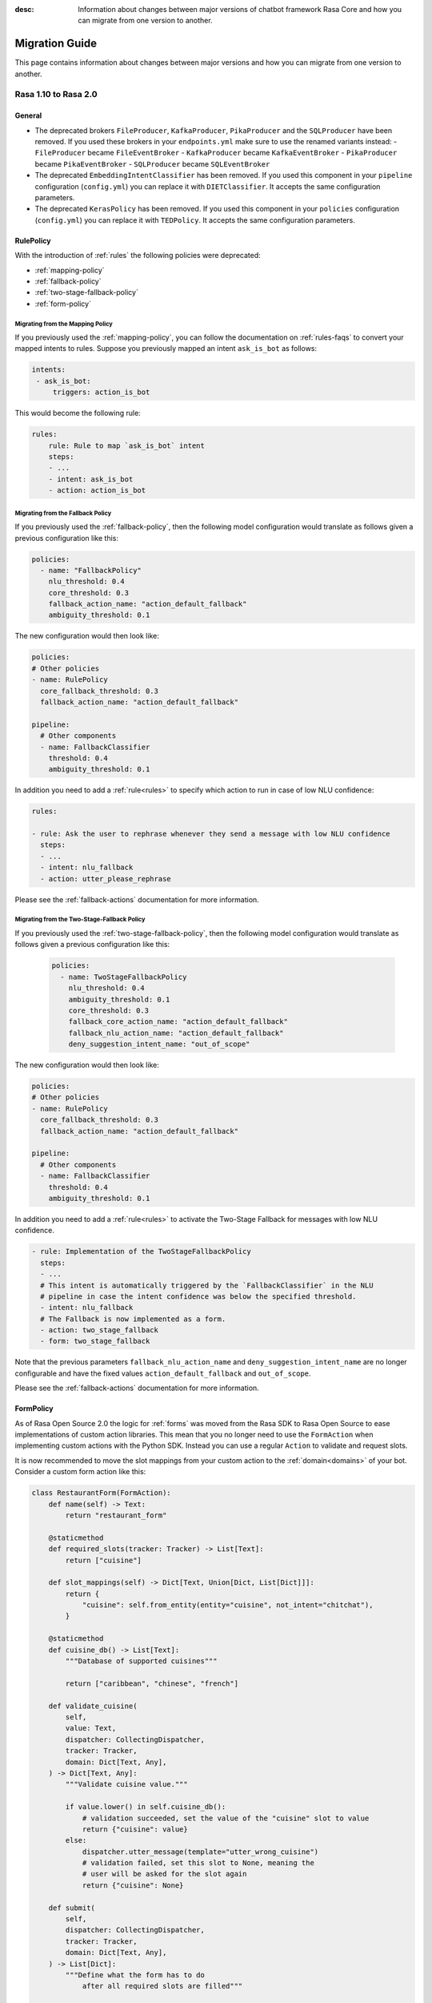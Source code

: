:desc: Information about changes between major versions of chatbot framework
       Rasa Core and how you can migrate from one version to another.

.. _migration-guide:

Migration Guide
===============

.. edit-link::

This page contains information about changes between major versions and
how you can migrate from one version to another.

.. _migration-to-rasa-2.0:

Rasa 1.10 to Rasa 2.0
---------------------

General
~~~~~~~
- The deprecated brokers ``FileProducer``, ``KafkaProducer``, ``PikaProducer``
  and the ``SQLProducer`` have been removed. If you used these brokers in your
  ``endpoints.yml`` make sure to use the renamed variants instead:
  - ``FileProducer`` became ``FileEventBroker``
  - ``KafkaProducer`` became ``KafkaEventBroker``
  - ``PikaProducer`` became ``PikaEventBroker``
  - ``SQLProducer`` became  ``SQLEventBroker``

- The deprecated ``EmbeddingIntentClassifier`` has been removed. If you used this
  component in your ``pipeline`` configuration (``config.yml``) you can replace it
  with ``DIETClassifier``. It accepts the same configuration parameters.

- The deprecated ``KerasPolicy`` has been removed. If you used this
  component in your ``policies`` configuration (``config.yml``) you can replace it
  with ``TEDPolicy``. It accepts the same configuration parameters.

RulePolicy
~~~~~~~~~~

With the introduction of :ref:`rules` the following policies were deprecated:

- :ref:`mapping-policy`
- :ref:`fallback-policy`
- :ref:`two-stage-fallback-policy`
- :ref:`form-policy`

.. _migrate-mapping-policy-to-rule-policy:

Migrating from the Mapping Policy
^^^^^^^^^^^^^^^^^^^^^^^^^^^^^^^^^

If you previously used the :ref:`mapping-policy`, you can follow the documentation on
:ref:`rules-faqs` to convert your mapped intents to rules. Suppose you previously
mapped an intent ``ask_is_bot`` as follows:

.. code-block:: yaml

    intents:
     - ask_is_bot:
         triggers: action_is_bot

This would become the following rule:

.. code-block:: yaml

    rules:
        rule: Rule to map `ask_is_bot` intent
        steps:
        - ...
        - intent: ask_is_bot
        - action: action_is_bot

.. _migrate-fallback-policy-to-rule-policy:

Migrating from the Fallback Policy
^^^^^^^^^^^^^^^^^^^^^^^^^^^^^^^^^^

If you previously used the :ref:`fallback-policy`, then the following model
configuration would translate as follows given a previous configuration like this:

.. code-block:: yaml

    policies:
      - name: "FallbackPolicy"
        nlu_threshold: 0.4
        core_threshold: 0.3
        fallback_action_name: "action_default_fallback"
        ambiguity_threshold: 0.1

The new configuration would then look like:

.. code-block:: yaml

    policies:
    # Other policies
    - name: RulePolicy
      core_fallback_threshold: 0.3
      fallback_action_name: "action_default_fallback"

    pipeline:
      # Other components
      - name: FallbackClassifier
        threshold: 0.4
        ambiguity_threshold: 0.1

In addition you need to add a :ref:`rule<rules>` to specify which action to run in case
of low NLU confidence:

.. code-block:: yaml

    rules:

    - rule: Ask the user to rephrase whenever they send a message with low NLU confidence
      steps:
      - ...
      - intent: nlu_fallback
      - action: utter_please_rephrase

Please see the :ref:`fallback-actions` documentation for more information.

.. _migrate-two-stage-fallback-policy-to-rule-policy:

Migrating from the Two-Stage-Fallback Policy
^^^^^^^^^^^^^^^^^^^^^^^^^^^^^^^^^^^^^^^^^^^^

If you previously used the :ref:`two-stage-fallback-policy`, then the following model
configuration would translate as follows given a previous configuration like this:

    .. code-block:: yaml

        policies:
          - name: TwoStageFallbackPolicy
            nlu_threshold: 0.4
            ambiguity_threshold: 0.1
            core_threshold: 0.3
            fallback_core_action_name: "action_default_fallback"
            fallback_nlu_action_name: "action_default_fallback"
            deny_suggestion_intent_name: "out_of_scope"

The new configuration would then look like:

.. code-block:: yaml

    policies:
    # Other policies
    - name: RulePolicy
      core_fallback_threshold: 0.3
      fallback_action_name: "action_default_fallback"

    pipeline:
      # Other components
      - name: FallbackClassifier
        threshold: 0.4
        ambiguity_threshold: 0.1

In addition you need to add a :ref:`rule<rules>` to activate the Two-Stage Fallback for
messages with low NLU confidence.

.. code-block:: yaml

    - rule: Implementation of the TwoStageFallbackPolicy
      steps:
      - ...
      # This intent is automatically triggered by the `FallbackClassifier` in the NLU
      # pipeline in case the intent confidence was below the specified threshold.
      - intent: nlu_fallback
      # The Fallback is now implemented as a form.
      - action: two_stage_fallback
      - form: two_stage_fallback

Note that the previous parameters ``fallback_nlu_action_name`` and
``deny_suggestion_intent_name`` are no longer configurable and have the fixed values
``action_default_fallback`` and ``out_of_scope``.

Please see the :ref:`fallback-actions` documentation for more information.

FormPolicy
~~~~~~~~~~

As of Rasa Open Source 2.0 the logic for :ref:`forms` was moved from the Rasa SDK
to Rasa Open Source to ease implementations of custom action libraries. This mean that
you no longer need to use the ``FormAction`` when implementing custom actions with the
Python SDK. Instead you can use a regular ``Action`` to validate and request slots.

It is now recommended to move the slot mappings from your custom action to the
:ref:`domain<domains>` of your bot. Consider a custom form action like this:

.. code-block:: python

    class RestaurantForm(FormAction):
        def name(self) -> Text:
            return "restaurant_form"

        @staticmethod
        def required_slots(tracker: Tracker) -> List[Text]:
            return ["cuisine"]

        def slot_mappings(self) -> Dict[Text, Union[Dict, List[Dict]]]:
            return {
                "cuisine": self.from_entity(entity="cuisine", not_intent="chitchat"),
            }

        @staticmethod
        def cuisine_db() -> List[Text]:
            """Database of supported cuisines"""

            return ["caribbean", "chinese", "french"]

        def validate_cuisine(
            self,
            value: Text,
            dispatcher: CollectingDispatcher,
            tracker: Tracker,
            domain: Dict[Text, Any],
        ) -> Dict[Text, Any]:
            """Validate cuisine value."""

            if value.lower() in self.cuisine_db():
                # validation succeeded, set the value of the "cuisine" slot to value
                return {"cuisine": value}
            else:
                dispatcher.utter_message(template="utter_wrong_cuisine")
                # validation failed, set this slot to None, meaning the
                # user will be asked for the slot again
                return {"cuisine": None}

        def submit(
            self,
            dispatcher: CollectingDispatcher,
            tracker: Tracker,
            domain: Dict[Text, Any],
        ) -> List[Dict]:
            """Define what the form has to do
                after all required slots are filled"""

            # utter submit template
            dispatcher.utter_message(template="utter_submit")
            return []

Start the migration by adding the :ref:`rule-policy` to your model configuration:

.. code-block:: yaml

    policies:
    # Other policies
    # ...
    - name: RulePolicy

Then you need to define the form and the required slots in the domain as described in
:ref:`forms-domain`:

.. code-block:: yaml

  forms:
    restaurant_form:
      cuisine:
      - type: cuisine
        entity: cuisine
        not_intent: chitchat

You don't have to add a rule for activating the form as this is already covered by your
existing stories. However, you have to add a story for handle the submission of the
form.

.. code-block:: yaml

    - rule: Submit form
      steps:
      # Condition that form is active.
      - form: restaurant_form
      - ...
      - action: restaurant_form
      - form: null
      - slot: requested_slot
        value: null
      # The action we want to run when the form is submitted.
      - action: utter_submit

The last step is to implement a custom action to validate the form slots. Start by
adding the custom action to your domain:

.. code-block:: yaml

    actions:
    # Other actions
    # ...
    - validate_restaurant_form

Then add a custom action which validates the ``cuisine`` slot:

.. code-block:: python

    class RestaurantFormValidator(Action):
        def name(self) -> Text:
            return "validate_restaurant_form"

        def run(
            self, dispatcher: CollectingDispatcher, tracker: Tracker, domain: Dict
        ) -> List[EventType]:
            extracted_slots: Dict[Text, Any] = tracker.get_extracted_slots()

            cuisine_slot_value = extracted_slots.get("cuisine")
            validated_slot_event = self.validate_cuisine(
                cuisine_slot_value, dispatcher, tracker, domain
            )
            return [validated_slot_event]

        @staticmethod
        def cuisine_db() -> List[Text]:
            """Database of supported cuisines"""

            return ["caribbean", "chinese", "french"]

        def validate_cuisine(
            self,
            value: Text,
            dispatcher: CollectingDispatcher,
            tracker: Tracker,
            domain: Dict[Text, Any],
        ) -> EventType:
            """Validate cuisine value."""

            if value.lower() in self.cuisine_db():
                # validation succeeded, set the value of the "cuisine" slot to value
                return SlotSet("cuisine", value)
            else:
                dispatcher.utter_message(template="utter_wrong_cuisine")
                # validation failed, set this slot to None, meaning the
                # user will be asked for the slot again
                return SlotSet("cuisine", None)

Please see :ref:`forms` if you have further customizations in your ``FormAction``.

.. _migration-to-rasa-1.8:

Rasa 1.7 to Rasa 1.8
--------------------
.. warning::

  This is a release **breaking backwards compatibility**.
  It is not possible to load previously trained models. Please make sure to retrain a
  model before trying to use it with this improved version.

General
~~~~~~~
- The :ref:`ted_policy` replaced the ``keras_policy`` as recommended machine
  learning policy. New projects generated with ``rasa init`` will automatically use
  this policy. In case you want to change your existing model configuration to use the
  :ref:`ted_policy` add this to the ``policies`` section in your ``config.yml``
  and remove potentially existing ``KerasPolicy`` entries:

  .. code-block:: yaml

    policies:
    # - ... other policies
    - name: TEDPolicy
      max_history: 5
      epochs: 100

  The given snippet specifies default values for the parameters ``max_history`` and
  ``epochs``. ``max_history`` is particularly important and strongly depends on your stories.
  Please see the docs of the :ref:`ted_policy` if you want to customize them.

- All pre-defined pipeline templates are deprecated. **Any templates you use will be
  mapped to the new configuration, but the underlying architecture is the same**.
  Take a look at :ref:`choosing-a-pipeline` to decide on what components you should use
  in your configuration file.

- The :ref:`embedding_policy` was renamed to :ref:`ted_policy`. The functionality of the policy stayed the same.
  Please update your configuration files to use ``TEDPolicy`` instead of ``EmbeddingPolicy``.

- Most of the model options for ``EmbeddingPolicy``, ``EmbeddingIntentClassifier``, and ``ResponseSelector`` got
  renamed. Please update your configuration files using the following mapping:

  =============================  =======================================================
  Old model option               New model option
  =============================  =======================================================
  hidden_layers_sizes_a          dictionary "hidden_layers_sizes" with key "text"
  hidden_layers_sizes_b          dictionary "hidden_layers_sizes" with key "label"
  hidden_layers_sizes_pre_dial   dictionary "hidden_layers_sizes" with key "dialogue"
  hidden_layers_sizes_bot        dictionary "hidden_layers_sizes" with key "label"
  num_transformer_layers         number_of_transformer_layers
  num_heads                      number_of_attention_heads
  max_seq_length                 maximum_sequence_length
  dense_dim                      dense_dimension
  embed_dim                      embedding_dimension
  num_neg                        number_of_negative_examples
  mu_pos                         maximum_positive_similarity
  mu_neg                         maximum_negative_similarity
  use_max_sim_neg                use_maximum_negative_similarity
  C2                             regularization_constant
  C_emb                          negative_margin_scale
  droprate_a                     droprate_dialogue
  droprate_b                     droprate_label
  evaluate_every_num_epochs      evaluate_every_number_of_epochs
  evaluate_on_num_examples       evaluate_on_number_of_examples
  =============================  =======================================================

  Old configuration options will be mapped to the new names, and a warning will be thrown.
  However, these will be deprecated in a future release.

- The Embedding Intent Classifier is now deprecated and will be replaced by :ref:`DIETClassifier <diet-classifier>`
  in the future.
  ``DIETClassfier`` performs intent classification as well as entity recognition.
  If you want to get the same model behavior as the current ``EmbeddingIntentClassifier``, you can use
  the following configuration of ``DIETClassifier``:

  .. code-block:: yaml

    pipeline:
    # - ... other components
    - name: DIETClassifier
      hidden_layers_sizes:
        text: [256, 128]
      number_of_transformer_layers: 0
      weight_sparsity: 0
      intent_classification: True
      entity_recognition: False
      use_masked_language_model: False
      BILOU_flag: False
      # ... any other parameters

  See :ref:`DIETClassifier <diet-classifier>` for more information about the new component.
  Specifying ``EmbeddingIntentClassifier`` in the configuration maps to the above component definition, the
  behavior is unchanged from previous versions.

- ``CRFEntityExtractor`` is now deprecated and will be replaced by ``DIETClassifier`` in the future. If you want to
  get the same model behavior as the current ``CRFEntityExtractor``, you can use the following configuration:

  .. code-block:: yaml

    pipeline:
    # - ... other components
    - name: LexicalSyntacticFeaturizer
      features: [
        ["low", "title", "upper"],
        [
          "BOS",
          "EOS",
          "low",
          "prefix5",
          "prefix2",
          "suffix5",
          "suffix3",
          "suffix2",
          "upper",
          "title",
          "digit",
        ],
        ["low", "title", "upper"],
      ]
    - name: DIETClassifier
      intent_classification: False
      entity_recognition: True
      use_masked_language_model: False
      number_of_transformer_layers: 0
      # ... any other parameters

  ``CRFEntityExtractor`` featurizes user messages on its own, it does not depend on any featurizer.
  We extracted the featurization from the component into the new featurizer :ref:`LexicalSyntacticFeaturizer`. Thus,
  in order to obtain the same results as before, you need to add this featurizer to your pipeline before the
  :ref:`diet-classifier`.
  Specifying ``CRFEntityExtractor`` in the configuration maps to the above component definition, the behavior
  is unchanged from previous versions.

- If your pipeline contains ``CRFEntityExtractor`` and ``EmbeddingIntentClassifier`` you can substitute both
  components with :ref:`DIETClassifier <diet-classifier>`. You can use the following pipeline for that:

  .. code-block:: yaml

    pipeline:
    # - ... other components
    - name: LexicalSyntacticFeaturizer
      features: [
        ["low", "title", "upper"],
        [
          "BOS",
          "EOS",
          "low",
          "prefix5",
          "prefix2",
          "suffix5",
          "suffix3",
          "suffix2",
          "upper",
          "title",
          "digit",
        ],
        ["low", "title", "upper"],
      ]
    - name: DIETClassifier
      number_of_transformer_layers: 0
      # ... any other parameters

.. _migration-to-rasa-1.7:

Rasa 1.6 to Rasa 1.7
--------------------

General
~~~~~~~
- By default, the ``EmbeddingIntentClassifier``, ``EmbeddingPolicy``, and ``ResponseSelector`` will
  now normalize the top 10 confidence results if the ``loss_type`` is ``"softmax"`` (which has been
  default since 1.3, see :ref:`migration-to-rasa-1.3`). This is configurable via the ``ranking_length``
  configuration parameter; to turn off normalization to match the previous behavior, set ``ranking_length: 0``.

.. _migration-to-rasa-1.3:

Rasa 1.2 to Rasa 1.3
--------------------
.. warning::

  This is a release **breaking backwards compatibility**.
  It is not possible to load previously trained models. Please make sure to retrain a
  model before trying to use it with this improved version.

General
~~~~~~~
- Default parameters of ``EmbeddingIntentClassifier`` are changed. See :ref:`components` for details.
  Architecture implementation is changed as well, so **old trained models cannot be loaded**.
  Default parameters and architecture for ``EmbeddingPolicy`` are changed. See :ref:`policies` for details.
  It uses transformer instead of lstm. **Old trained models cannot be loaded**.
  They use ``inner`` similarity and ``softmax`` loss by default instead of
  ``cosine`` similarity and ``margin`` loss (can be set in config file).
  They use ``balanced`` batching strategy by default to counteract class imbalance problem.
  The meaning of ``evaluate_on_num_examples`` is changed. If it is non zero, random examples will be
  picked by stratified split and used as **hold out** validation set, so they will be excluded from training data.
  We suggest to set it to zero (default) if data set contains a lot of unique examples of dialogue turns.
  Removed ``label_tokenization_flag`` and ``label_split_symbol`` from component. Instead moved intent splitting to ``Tokenizer`` components via ``intent_tokenization_flag`` and ``intent_split_symbol`` flag.
- Default ``max_history`` for ``EmbeddingPolicy`` is ``None`` which means it'll use
  the ``FullDialogueTrackerFeaturizer``. We recommend to set ``max_history`` to
  some finite value in order to use ``MaxHistoryTrackerFeaturizer``
  for **faster training**. See :ref:`featurization_conversations` for details.
  We recommend to increase ``batch_size`` for ``MaxHistoryTrackerFeaturizer``
  (e.g. ``"batch_size": [32, 64]``)
- **Compare** mode of ``rasa train core`` allows the whole core config comparison.
  Therefore, we changed the naming of trained models. They are named by config file
  name instead of policy name. Old naming style will not be read correctly when
  creating **compare** plots (``rasa test core``). Please remove old trained models
  in comparison folder and retrain. Normal core training is unaffected.
- We updated the **evaluation metric** for our **NER**. We report the weighted precision and f1-score.
  So far we included ``no-entity`` in this report. However, as most of the tokens actually don't have
  an entity set, this will influence the weighted precision and f1-score quite a bit. From now on we
  exclude ``no-entity`` from the evaluation. The overall metrics now only include proper entities. You
  might see a drop in the performance scores when running the evaluation again.
- ``/`` is reserved as a delimiter token to distinguish between retrieval intent and the corresponding response text
  identifier. Make sure you don't include ``/`` symbol in the name of your intents.

.. _migration-to-rasa-1.0:

Rasa NLU 0.14.x and Rasa Core 0.13.x to Rasa 1.0
------------------------------------------------
.. warning::

  This is a release **breaking backwards compatibility**.
  It is not possible to load previously trained models. Please make sure to retrain a
  model before trying to use it with this improved version.

General
~~~~~~~

- The scripts in ``rasa.core`` and ``rasa.nlu`` can no longer be executed. To train, test, run, ... an NLU or Core
  model, you should now use the command line interface ``rasa``. The functionality is, for the most part, the same as before.
  Some changes in commands reflect the combined training and running of NLU and Core models, but NLU and Core can still
  be trained and used individually. If you attempt to run one of the old scripts in ``rasa.core`` or ``rasa.nlu``,
  an error is thrown that points you to the command you
  should use instead. See all the new commands at :ref:`command-line-interface`.

- If you have written a custom output channel, all ``send_`` methods subclassed
  from the ``OutputChannel`` class need to take an additional ``**kwargs``
  argument. You can use these keyword args from your custom action code or the
  templates in your domain file to send any extra parameters used in your
  channel's send methods.

- If you were previously importing the ``Button`` or ``Element`` classes from
  ``rasa_core.dispatcher``, these are now to be imported from ``rasa_sdk.utils``.

- Rasa NLU and Core previously used `separate configuration files
  <https://legacy-docs.rasa.com/docs/nlu/0.15.1/migrations/?&_ga=2.218966814.608734414.1560704810-314462423.1543594887#id1>`_.
  These two files should be merged into a single file either named ``config.yml``, or passed via the ``--config`` parameter.

Script parameters
~~~~~~~~~~~~~~~~~
- All script parameter names have been unified to follow the same schema.
  Any underscores (``_``) in arguments have been replaced with dashes (``-``).
  For example: ``--max_history`` has been changed to ``--max-history``. You can
  see all of the script parameters in the ``--help`` output of the commands
  in the :ref:`command-line-interface`.

- The ``--num_threads`` parameter was removed from the ``run`` command. The
  server will always run single-threaded, but will now run asynchronously. If you want to
  make use of multiple processes, feel free to check out the `Sanic server
  documentation <https://sanic.readthedocs.io/en/latest/sanic/deploying.html#running-via-gunicorn>`_.

- To avoid conflicts in script parameter names, connectors in the ``run`` command now need to be specified with
  ``--connector``, as ``-c`` is no longer supported. The maximum history in the ``rasa visualize`` command needs to be
  defined with ``--max-history``. Output paths and log files cannot be specified with ``-o`` anymore; ``--out`` and
  ``--log-file`` should be used. NLU data has been standarized to be ``--nlu`` and the name of
  any kind of data files or directory to be ``--data``.

HTTP API
~~~~~~~~
- There are numerous HTTP API endpoint changes which can be found `here <https://rasa.com/docs/rasa/api/http-api/>`_.
